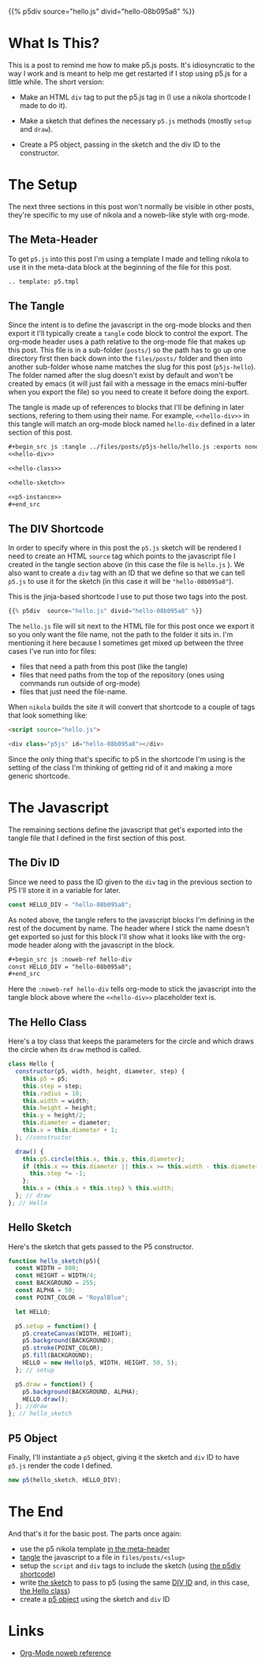 #+BEGIN_COMMENT
.. title: P5.js Hello
.. slug: p5js-hello
.. date: 2024-07-13 20:31:47 UTC-07:00
.. tags: javascript,p5.js,notetofutureself
.. category: P5js
.. link: 
.. description: 
.. type: text
.. status: 
.. updated: 
.. template: p5.tmpl
#+END_COMMENT
#+OPTIONS: ^:{}
#+TOC: headlines 2

{{% p5div  source="hello.js" divid="hello-08b095a8" %}}

* What Is This?

This is a post to remind me how to make p5.js posts. It's idiosyncratic to the way I work and is meant to help me get restarted if I stop using p5.js for a little while. The short version:

- Make an HTML ~div~ tag to put the p5.js tag in (I use a nikola shortcode I made to do it).

- Make a sketch that defines the necessary ~p5.js~ methods (mostly ~setup~ and ~draw~).

- Create a P5 object, passing in the sketch and the div ID to the constructor.

* The Setup

The next three sections in this post won't normally be visible in other posts, they're specific to my use of nikola and a noweb-like style with org-mode.

** <<meta-header>> The Meta-Header

To get ~p5.js~ into this post I'm using a template I made and telling nikola to use it in the meta-data block at the beginning of the file for this post.

#+begin_src org
.. template: p5.tmpl
#+end_src

** <<the-tangle>> The Tangle

Since the intent is to define the javascript in the org-mode blocks and then export it I'll typically create a ~tangle~ code block to control the export. The org-mode header uses a path relative to the org-mode file that makes up this post. This file is in a sub-folder (~posts/~) so the path has to go up one directory first then back down into the ~files/posts/~ folder and then into another sub-folder whose name matches the slug for this post (~p5js-hello~). The folder named after the slug doesn't exist by default and won't be created by emacs (it will just fail with a message in the emacs mini-buffer when you export the file) so you need to create it before doing the export.

The tangle is made up of references to blocks that I'll be defining in later sections, refering to them using their name. For example, ~<<hello-div>>~ in this tangle will match an org-mode block named ~hello-div~ defined in a later section of this post.

#+begin_src org
,#+begin_src js :tangle ../files/posts/p5js-hello/hello.js :exports none
<<hello-div>>

<<hello-class>>
  
<<hello-sketch>>

<<p5-instance>>
,#+end_src
#+end_src

#+begin_src js :tangle ../files/posts/p5js-hello/hello.js :exports none
<<hello-div>>

<<hello-class>>
  
<<hello-sketch>>

<<p5-instance>>
#+end_src

** <<the-div-shortcode>> The DIV Shortcode


In order to specify where in this post the ~p5.js~ sketch will be rendered I need to create an HTML ~source~ tag which points to the javascript file I created in the tangle section above (in this case the file is ~hello.js~ ). We also want to create a ~div~ tag with an ID that we define so that we can tell ~p5.js~ to use it for the sketch (in this case it will be ~"hello-08b095a8"~).

This is the jinja-based shortcode I use to put those two tags into the post.

#+begin_src python
{{% p5div  source="hello.js" divid="hello-08b095a8" %}}
#+end_src

#+begin_notecard
The ~hello.js~ file will sit next to the HTML file for this post once we export it so you only want the file name, not the path to the folder it sits in. I'm mentioning it here because I sometimes get mixed up between the three cases I've run into for files:

 - files that need a path from this post (like the tangle)
 - files that need paths from the top of the repository (ones using commands run outside of org-mode)
 - files that just need the file-name.
#+end_notecard

When ~nikola~ builds the site it will convert that shortcode to a couple of tags that look something like:

#+begin_src html
<script source="hello.js">
  
<div class="p5js" id="hello-08b095a8"></div>
#+end_src

#+begin_notecard
Since the only thing that's specific to p5 in the shortcode I'm using is the setting of the class I'm thinking of getting rid of it and making a more generic shortcode.
#+end_notecard

* The Javascript

The remaining sections define the javascript that get's exported into the tangle file that I defined in the first section of this post.

** <<div-id-constant>> The Div ID

Since we need to pass the ID given to the ~div~ tag in the previous section to P5 I'll store it in a variable for later.

#+begin_src js :noweb-ref hello-div
const HELLO_DIV = "hello-08b095a8";
#+end_src

As noted above, the tangle refers to the javascript blocks I'm defining in the rest of the document by name. The header where I stick the name doesn't get exported so just for this block I'll show what it looks like with the org-mode header along with the javascript in the block.

#+begin_src org
,#+begin_src js :noweb-ref hello-div
const HELLO_DIV = "hello-08b095a8";
,#+end_src
#+end_src

Here the ~:noweb-ref hello-div~ tells org-mode to stick the javascript into the tangle block above where the ~<<hello-div>>~ placeholder text is.

** <<the-hello-class>> The Hello Class

Here's a toy class that keeps the parameters for the circle and which draws the circle when its ~draw~ method is called.

#+begin_src js :noweb-ref hello-class
class Hello {
  constructor(p5, width, height, diameter, step) {
    this.p5 = p5;
    this.step = step;
    this.radius = 10;
    this.width = width;
    this.height = height;
    this.y = height/2;
    this.diameter = diameter;
    this.x = this.diameter + 1;
  }; //constructor

  draw() {
    this.p5.circle(this.x, this.y, this.diameter);
    if (this.x <= this.diameter || this.x >= this.width - this.diameter) {
      this.step *= -1;
    }; 
    this.x = (this.x + this.step) % this.width;
  }; // draw
}; // Hello
#+end_src

** <<hello-sketch>> Hello Sketch

Here's the sketch that gets passed to the P5 constructor.

#+begin_src js :noweb-ref hello-sketch
function hello_sketch(p5){
  const WIDTH = 800;
  const HEIGHT = WIDTH/4;
  const BACKGROUND = 255;
  const ALPHA = 50;
  const POINT_COLOR = "RoyalBlue";
  
  let HELLO;
 
  p5.setup = function() {
    p5.createCanvas(WIDTH, HEIGHT);
    p5.background(BACKGROUND);
    p5.stroke(POINT_COLOR);
    p5.fill(BACKGROUND);
    HELLO = new Hello(p5, WIDTH, HEIGHT, 50, 5);
  }; // setup

  p5.draw = function() {
    p5.background(BACKGROUND, ALPHA);
    HELLO.draw();
  }; //draw
}; // hello_sketch
#+end_src

** <<new-p5-object>> P5 Object

Finally, I'll instantiate a ~p5~ object, giving it the sketch and ~div~ ID to have ~p5.js~ render the code I defined.

#+begin_src js :noweb-ref p5-instance
new p5(hello_sketch, HELLO_DIV);
#+end_src

* The End

And that's it for the basic post. The parts once again:

- use the p5 nikola template [[meta-header][in the meta-header]]
- [[the-tangle][tangle]] the javascript to a file in ~files/posts/<slug>~
- setup the ~script~ and ~div~ tags to include the sketch (using [[the-div-shortcode][the p5div shortcode]])
- write [[hello-sketch][the sketch]] to pass to p5 (using the same [[div-id-constant][DIV ID]] and, in this case, [[the-hello-class][the Hello class]])
- create a [[new-p5-object][p5 object]] using the sketch and ~div~ ID
* Links

- [[https://orgmode.org/manual/Noweb-Reference-Syntax.html][Org-Mode noweb reference]]
